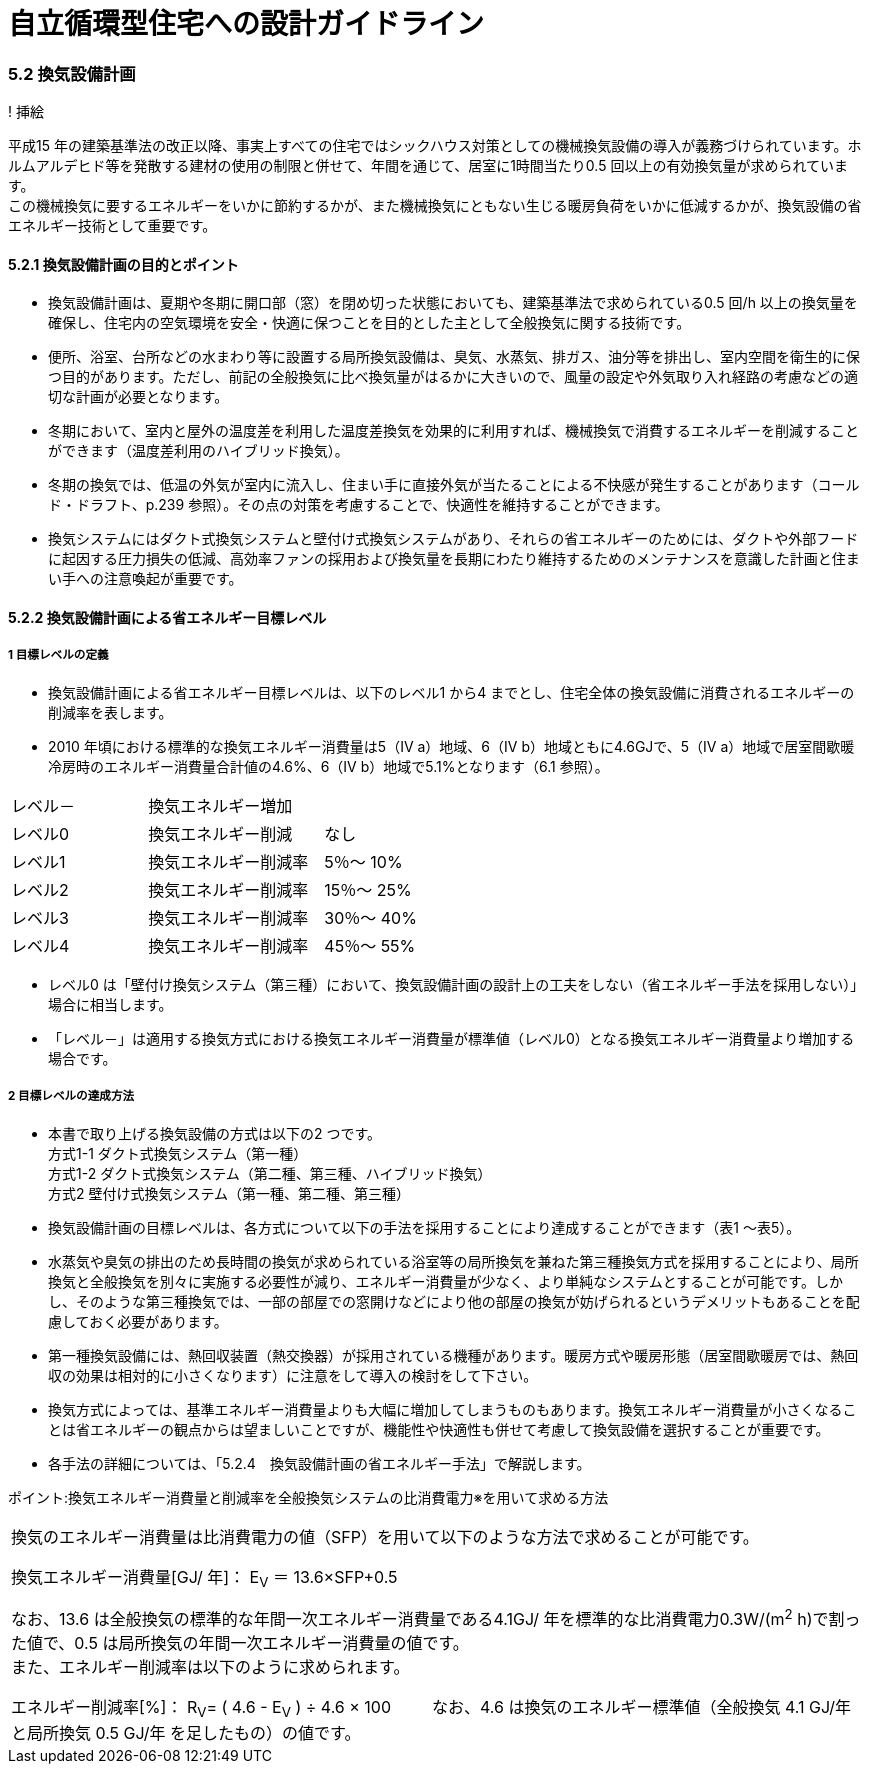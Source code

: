 = 自立循環型住宅への設計ガイドライン

:Revision: 1.0

=== 5.2 換気設備計画

! 挿絵

平成15 年の建築基準法の改正以降、事実上すべての住宅ではシックハウス対策としての機械換気設備の導入が義務づけられています。ホルムアルデヒド等を発散する建材の使用の制限と併せて、年間を通じて、居室に1時間当たり0.5 回以上の有効換気量が求められています。 +
この機械換気に要するエネルギーをいかに節約するかが、また機械換気にともない生じる暖房負荷をいかに低減するかが、換気設備の省エネルギー技術として重要です。

==== 5.2.1 換気設備計画の目的とポイント

- 換気設備計画は、夏期や冬期に開口部（窓）を閉め切った状態においても、建築基準法で求められている0.5 回/h 以上の換気量を確保し、住宅内の空気環境を安全・快適に保つことを目的とした主として全般換気に関する技術です。
- 便所、浴室、台所などの水まわり等に設置する局所換気設備は、臭気、水蒸気、排ガス、油分等を排出し、室内空間を衛生的に保つ目的があります。ただし、前記の全般換気に比べ換気量がはるかに大きいので、風量の設定や外気取り入れ経路の考慮などの適切な計画が必要となります。
- 冬期において、室内と屋外の温度差を利用した温度差換気を効果的に利用すれば、機械換気で消費するエネルギーを削減することができます（温度差利用のハイブリッド換気）。
- 冬期の換気では、低温の外気が室内に流入し、住まい手に直接外気が当たることによる不快感が発生することがあります（コールド・ドラフト、p.239 参照）。その点の対策を考慮することで、快適性を維持することができます。
- 換気システムにはダクト式換気システムと壁付け式換気システムがあり、それらの省エネルギーのためには、ダクトや外部フードに起因する圧力損失の低減、高効率ファンの採用および換気量を長期にわたり維持するためのメンテナンスを意識した計画と住まい手への注意喚起が重要です。

==== 5.2.2 換気設備計画による省エネルギー目標レベル
===== 1 目標レベルの定義
- 換気設備計画による省エネルギー目標レベルは、以下のレベル1 から4 までとし、住宅全体の換気設備に消費されるエネルギーの削減率を表します。
- 2010 年頃における標準的な換気エネルギー消費量は5（Ⅳ a）地域、6（Ⅳ b）地域ともに4.6GJで、5（Ⅳ a）地域で居室間歇暖冷房時のエネルギー消費量合計値の4.6%、6（Ⅳ b）地域で5.1%となります（6.1 参照）。

[cols='1,2']
|======
| レベル－ | 換気エネルギー増加
| レベル0 | 換気エネルギー削減　　なし
| レベル1 | 換気エネルギー削減率　5％～ 10%
| レベル2 | 換気エネルギー削減率　15％～ 25%
| レベル3 | 換気エネルギー削減率　30％～ 40%
| レベル4 | 換気エネルギー削減率　45％～ 55%
|======

- レベル0 は「壁付け換気システム（第三種）において、換気設備計画の設計上の工夫をしない（省エネルギー手法を採用しない）」場合に相当します。
- 「レベル－」は適用する換気方式における換気エネルギー消費量が標準値（レベル0）となる換気エネルギー消費量より増加する場合です。

===== 2 目標レベルの達成方法
- 本書で取り上げる換気設備の方式は以下の2 つです。 + 
方式1-1 ダクト式換気システム（第一種） + 
方式1-2 ダクト式換気システム（第二種、第三種、ハイブリッド換気） + 
方式2   壁付け式換気システム（第一種、第二種、第三種）
- 換気設備計画の目標レベルは、各方式について以下の手法を採用することにより達成することができます（表1 ～表5）。

- 水蒸気や臭気の排出のため長時間の換気が求められている浴室等の局所換気を兼ねた第三種換気方式を採用することにより、局所換気と全般換気を別々に実施する必要性が減り、エネルギー消費量が少なく、より単純なシステムとすることが可能です。しかし、そのような第三種換気では、一部の部屋での窓開けなどにより他の部屋の換気が妨げられるというデメリットもあることを配慮しておく必要があります。
- 第一種換気設備には、熱回収装置（熱交換器）が採用されている機種があります。暖房方式や暖房形態（居室間歇暖房では、熱回収の効果は相対的に小さくなります）に注意をして導入の検討をして下さい。
- 換気方式によっては、基準エネルギー消費量よりも大幅に増加してしまうものもあります。換気エネルギー消費量が小さくなることは省エネルギーの観点からは望ましいことですが、機能性や快適性も併せて考慮して換気設備を選択することが重要です。
- 各手法の詳細については、「5.2.4　換気設備計画の省エネルギー手法」で解説します。

ポイント:換気エネルギー消費量と削減率を全般換気システムの比消費電力※を用いて求める方法
|======
換気のエネルギー消費量は比消費電力の値（SFP）を用いて以下のような方法で求めることが可能です。

換気エネルギー消費量[GJ/ 年]： E~V~ ＝ 13.6×SFP+0.5

なお、13.6 は全般換気の標準的な年間一次エネルギー消費量である4.1GJ/ 年を標準的な比消費電力0.3W/(m^2^ h)で割った値で、0.5 は局所換気の年間一次エネルギー消費量の値です。 + 
また、エネルギー削減率は以下のように求められます。

エネルギー削減率[%]： R~V~= ( 4.6 - E~V~ ) ÷ 4.6 × 100
　　
なお、4.6 は換気のエネルギー標準値（全般換気 4.1 GJ/年 と局所換気 0.5 GJ/年 を足したもの）の値です。
|======

